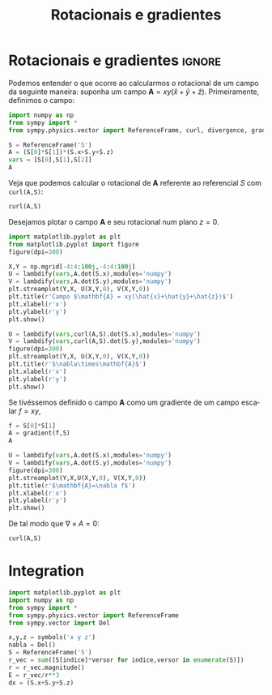 #+title: Rotacionais e gradientes
#+NAME: Nícolas André da Costa Morazotti
#+exclude_tags: noexport
#+options: toc:nil ':t
* preamble :noexport:
#+latex_header: \usepackage{tikz}
#+language:pt
#+latex_header: \usepackage[AUTO]{babel}
#+latex_header: \usepackage[margin=1in]{geometry}
* Rotacionais e gradientes                                           :ignore:
Podemos entender o que ocorre ao calcularmos o rotacional de um campo da
seguinte maneira: suponha um campo $\mathbf A = xy(\hat x+\hat y+\hat
z)$. Primeiramente, definimos o campo:

#+BEGIN_SRC jupyter-python :session py :exports both :results raw drawer :async yes :eval never-export
  import numpy as np
  from sympy import *
  from sympy.physics.vector import ReferenceFrame, curl, divergence, gradient

  S = ReferenceFrame('S')
  A = (S[0]*S[1])*(S.x+S.y+S.z)
  vars = [S[0],S[1],S[2]]
  A
#+END_SRC

#+RESULTS:
:RESULTS:
#+BEGIN_EXPORT latex
$\displaystyle S_{x} S_{y}\mathbf{\hat{s}_x} + S_{x} S_{y}\mathbf{\hat{s}_y} + S_{x} S_{y}\mathbf{\hat{s}_z}$
#+END_EXPORT
:END:

Veja que podemos calcular o rotacional de $\mathbf A$ referente ao
referencial $S$ com =curl(A,S)=:
#+BEGIN_SRC jupyter-python :session py :exports both :results raw drawer  :async yes :eval never-export
  curl(A,S)
#+END_SRC

#+RESULTS:
:RESULTS:
:END:

Desejamos plotar o campo $\mathbf A$ e seu rotacional num plano $z=0$. 
#+BEGIN_SRC jupyter-python :session py :exports both :results raw drawer  :async yes :eval never-export
  import matplotlib.pyplot as plt
  from matplotlib.pyplot import figure
  figure(dpi=300)

  X,Y = np.mgrid[-4:4:100j,-4:4:100j]
  U = lambdify(vars,A.dot(S.x),modules='numpy')
  V = lambdify(vars,A.dot(S.y),modules='numpy')
  plt.streamplot(Y,X, U(X,Y,0), V(X,Y,0))
  plt.title(r'Campo $\mathbf{A} = xy(\hat{x}+\hat{y}+\hat{z})$')
  plt.xlabel(r'x')
  plt.ylabel(r'y')
  plt.show()
#+END_SRC

#+RESULTS:
:RESULTS:
[[file:./.ob-jupyter/43d316de40283c44695830cfba0f8ecfad906438.png]]
:END:
#+BEGIN_SRC jupyter-python :session py :exports both :results raw drawer  :async yes :eval never-export
  U = lambdify(vars,curl(A,S).dot(S.x),modules='numpy')
  V = lambdify(vars,curl(A,S).dot(S.y),modules='numpy')
  figure(dpi=300)
  plt.streamplot(Y,X, U(X,Y,0), V(X,Y,0))
  plt.title(r'$\nabla\times\mathbf{A}$')
  plt.xlabel(r'x')
  plt.ylabel(r'y')
  plt.show()
#+END_SRC

#+RESULTS:
:RESULTS:
:END:

Se tivéssemos definido o campo $\mathbf A$ como um gradiente de um campo
escalar $f=xy$,
#+BEGIN_SRC jupyter-python :session py :exports both :results raw drawer :async yes :eval never-export
  f = S[0]*S[1]
  A = gradient(f,S)
  A
#+END_SRC

#+RESULTS:
:RESULTS:
#+BEGIN_EXPORT latex
$\displaystyle S_{y}\mathbf{\hat{s}_x} + S_{x}\mathbf{\hat{s}_y}$
#+END_EXPORT
:END:

#+BEGIN_SRC jupyter-python :session py :exports both :results raw drawer :eval never-export :async yes 
  U = lambdify(vars,A.dot(S.x),modules='numpy')
  V = lambdify(vars,A.dot(S.y),modules='numpy')
  figure(dpi=300)
  plt.streamplot(Y,X,U(X,Y,0), V(X,Y,0))
  plt.title(r'$\mathbf{A}=\nabla f$')
  plt.xlabel(r'x')
  plt.ylabel(r'y')
  plt.show()
#+END_SRC

#+RESULTS:
:RESULTS:
[[file:./.ob-jupyter/579c4a13235dd668ec5ce8d55cf2e8077e16ab42.png]]
:END:
De tal modo que $\nabla\times A=0$:
#+BEGIN_SRC jupyter-python :session py :exports both :results raw drawer :eval never-export :async yes 
curl(A,S)
#+END_SRC

#+RESULTS:
:RESULTS:
#+BEGIN_EXPORT latex
$\displaystyle 0$
#+END_EXPORT
:END:

* Integration
#+BEGIN_SRC jupyter-python :session newpy :exports both :results raw drawer :eval never-export :async yes 
  import matplotlib.pyplot as plt
  import numpy as np
  from sympy import *
  from sympy.physics.vector import ReferenceFrame
  from sympy.vector import Del

  x,y,z = symbols('x y z')
  nabla = Del()
  S = ReferenceFrame('S')
  r_vec = sum([S[indice]*versor for indice,versor in enumerate(S)])
  r = r_vec.magnitude()
  E = r_vec/r**3
  dx = (S.x+S.y+S.z)

#+END_SRC

#+RESULTS:
:RESULTS:
#+BEGIN_EXPORT latex
$\displaystyle \int\limits_{\infty}^{z} \left(- \int\limits_{\infty}^{y} \frac{S_{y} x}{\sqrt{x^{2} + \operatorname{polar\_lift}{\left(S_{y}^{2} + S_{z}^{2} \right)}} \operatorname{polar\_lift}{\left(S_{y}^{2} + S_{z}^{2} \right)}}\, dS_{y} - \int\limits_{\infty}^{y} \frac{S_{z} x}{\sqrt{x^{2} + \operatorname{polar\_lift}{\left(S_{y}^{2} + S_{z}^{2} \right)}} \operatorname{polar\_lift}{\left(S_{y}^{2} + S_{z}^{2} \right)}}\, dS_{y} - \int\limits_{\infty}^{y} - \frac{1}{\sqrt{S_{y}^{2} + S_{z}^{2} + x^{2}}}\, dS_{y}\right)\, dS_{z}$
#+END_EXPORT
:END:

* vars                                                             :noexport:
# Local Variables:
# eval: (auto-fill-mode)
# eval: (flyspell-mode)
# eval: (org-toggle-pretty-entities)
# eval: (latex-math-mode)	
# eval: (setq org-src-window-setup 'current-window)
# eval: (add-to-list 'org-latex-packages-alist '("" "minted"))
# eval: (setq org-latex-listings 'minted) 
# eval: (setq org-latex-pdf-process '("pdflatex -shell-escape -interaction nonstopmode -output-directory %o %f" "pdflatex -shell-escape -interaction nonstopmode -output-directory %o %f" "pdflatex -shell-escape -interaction nonstopmode -output-directory %o %f"))
# eval: (setq org-src-fontify-natively t)
# End:

